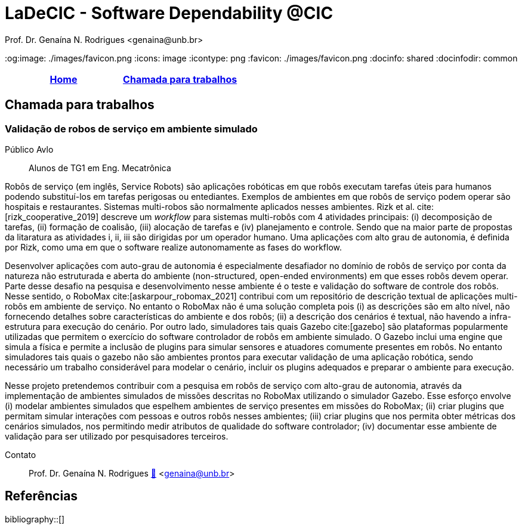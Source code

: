 // Syntax:       AsciiDoc (ref https://docs.asciidoctor.org/asciidoc/latest/)
// citations:    bibtex.bib
//
:last-update-label!:
= LaDeCIC - Software Dependability @CIC 
Prof. Dr. Genaína N. Rodrigues <genaina@unb.br> 
:description: LES-UnB
:og:image: ./images/favicon.png 
:icons: image
:icontype: png
:favicon: ./images/favicon.png
:docinfo: shared
:docinfodir: common

[[top]]
[options="header"]
|=======================
|<<top,Home>>|<<Chamada para trabalhos>>
|=======================

== Chamada para trabalhos


[[mrs_sim]]
=== Validação de robos de serviço em ambiente simulado
Público Avlo:: Alunos de TG1 em Eng. Mecatrônica

Robôs de serviço (em inglês, Service Robots) são aplicações robóticas em que robôs executam tarefas úteis para humanos podendo substituí-los em tarefas perigosas ou entediantes. Exemplos de ambientes em que robôs de serviço podem operar são hospitais e restaurantes. Sistemas multi-robos são normalmente aplicados nesses ambientes. Rizk et al. cite:[rizk_cooperative_2019] descreve um _workflow_ para sistemas multi-robôs com 4 atividades principais: (i) decomposição de tarefas, (ii) formação de coalisão, (iii) alocação de tarefas e (iv) planejamento e controle.  Sendo que na maior parte de propostas da litaratura as atividades i, ii, iii são dirigidas por um operador humano. Uma aplicações com alto grau de autonomia, é definida por Rizk, como uma em que o software realize autonomamente as fases do workflow. 

Desenvolver aplicações com auto-grau de autonomia é especialmente desafiador no domínio de robôs de serviço por conta da natureza não estruturada e aberta do ambiente  (non-structured, open-ended environments) em que esses robôs devem operar. Parte desse desafio na pesquisa e desenvolvimento nesse ambiente é o teste e validação do software de controle dos robôs. Nesse sentido, o RoboMax cite:[askarpour_robomax_2021] contribui com um repositório de descrição textual de aplicações multi-robôs em ambiente de serviço. No entanto o RoboMax não é uma solução completa pois (i) as descrições são em alto nível, não fornecendo detalhes sobre características do ambiente e dos robôs; (ii) a descrição dos cenários é textual, não havendo a infra-estrutura para execução do cenário. Por outro lado, simuladores tais quais Gazebo cite:[gazebo] são plataformas popularmente utilizadas que permitem o exercício do software controlador de robôs em ambiente simulado. O Gazebo inclui uma engine que simula a física e permite a inclusão de plugins para simular sensores e atuadores comumente presentes em robôs. No entanto simuladores tais quais o gazebo não são ambientes prontos para executar validação de uma aplicação robótica, sendo necessário um trabalho considerável para modelar o cenário, incluir os plugins adequados e preparar o ambiente para execução.

Nesse projeto pretendemos contribuir com a pesquisa em robôs de serviço com alto-grau de autonomia, através da implementação de ambientes simulados de missões descritas no RoboMax utilizando o simulador Gazebo.  Esse esforço envolve (i) modelar ambientes simulados que espelhem ambientes de serviço presentes em missões do RoboMax; (ii) criar plugins que permitam simular interações com pessoas e outros robôs nesses ambientes; (iii) criar plugins que nos permita obter métricas dos cenários simulados, nos permitindo medir atributos de qualidade do software controlador; (iv) documentar esse ambiente de validação para ser utilizado por pesquisadores terceiros.

Contato:: Prof. Dr. Genaína N. Rodrigues link:https://genaina.github.io:[🔗] <genaina@unb.br> 

== Referências

:bibliography-database: bibtex.bib
:bibliography-style: apa

bibliography::[]
